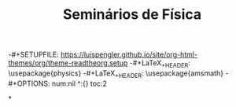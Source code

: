 #+TITLE: Seminários de Física
#+DESCRIPTION: Seminários de Física - Meu caderno virtual
-#+SETUPFILE: https://luispengler.github.io/site/org-html-themes/org/theme-readtheorg.setup
-#+LaTeX_+HEADER: \usepackage{physics}
-#+LaTeX_+HEADER: \usepackage{amsmath}
-#+OPTIONS: num:nil ^:{} toc:2

*

